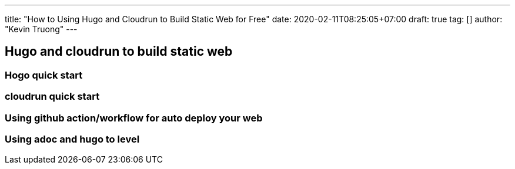 ---
title: "How to Using Hugo and Cloudrun to Build Static Web for Free"
date: 2020-02-11T08:25:05+07:00
draft: true
tag: []
author: "Kevin Truong"
---

:imagesdir: ./../../
:source-highlighter: coderay

== Hugo and cloudrun to build static web

=== Hogo quick start

=== cloudrun quick start

=== Using github action/workflow for auto deploy your web

=== Using adoc and hugo to level

